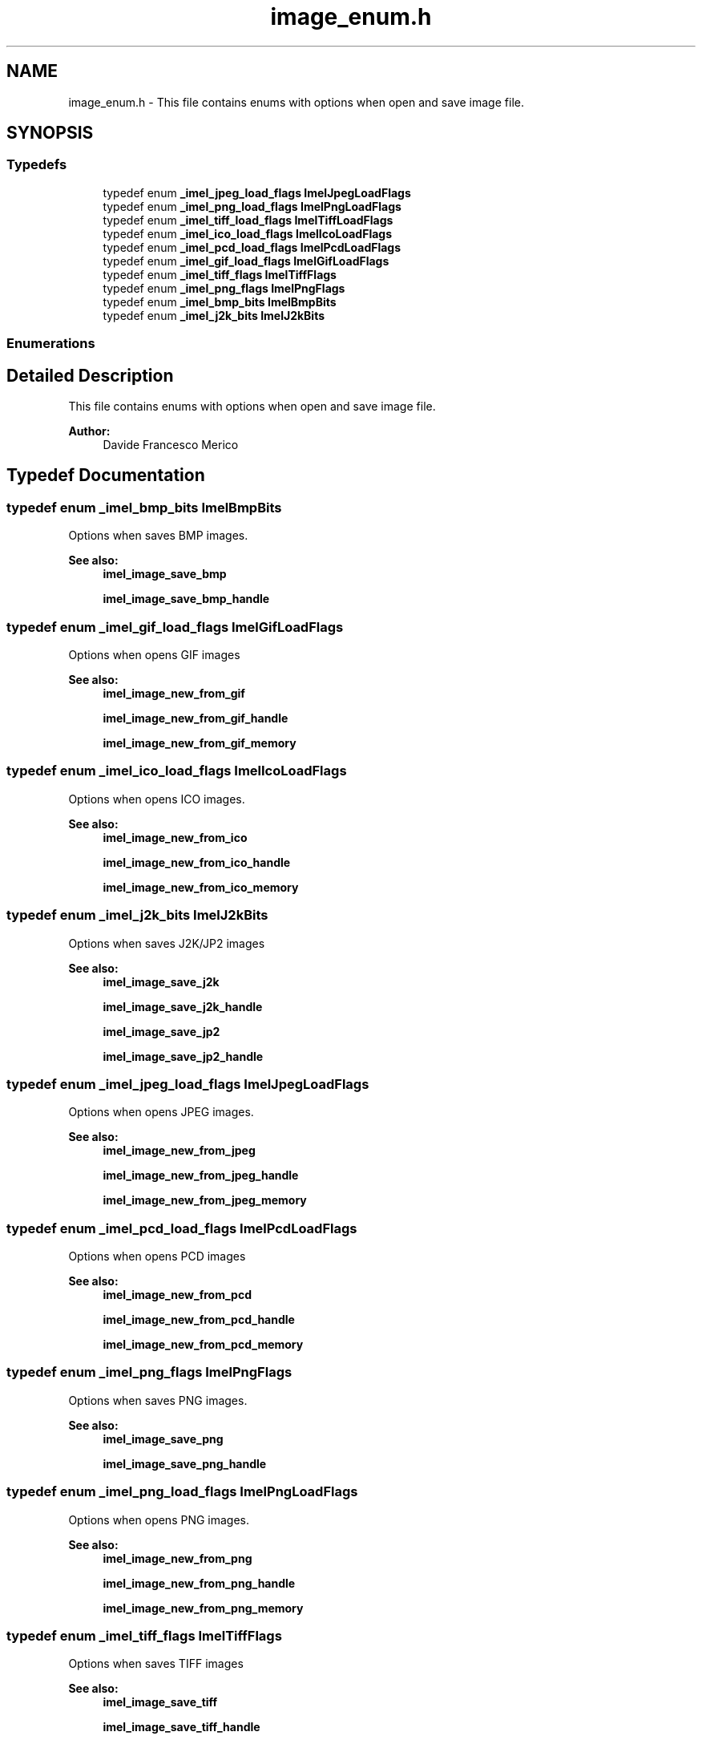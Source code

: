 .TH "image_enum.h" 3 "Thu Sep 1 2016" "Version 3.0" "Imel" \" -*- nroff -*-
.ad l
.nh
.SH NAME
image_enum.h \- This file contains enums with options when open and save image file\&.  

.SH SYNOPSIS
.br
.PP
.SS "Typedefs"

.in +1c
.ti -1c
.RI "typedef enum \fB_imel_jpeg_load_flags\fP \fBImelJpegLoadFlags\fP"
.br
.ti -1c
.RI "typedef enum \fB_imel_png_load_flags\fP \fBImelPngLoadFlags\fP"
.br
.ti -1c
.RI "typedef enum \fB_imel_tiff_load_flags\fP \fBImelTiffLoadFlags\fP"
.br
.ti -1c
.RI "typedef enum \fB_imel_ico_load_flags\fP \fBImelIcoLoadFlags\fP"
.br
.ti -1c
.RI "typedef enum \fB_imel_pcd_load_flags\fP \fBImelPcdLoadFlags\fP"
.br
.ti -1c
.RI "typedef enum \fB_imel_gif_load_flags\fP \fBImelGifLoadFlags\fP"
.br
.ti -1c
.RI "typedef enum \fB_imel_tiff_flags\fP \fBImelTiffFlags\fP"
.br
.ti -1c
.RI "typedef enum \fB_imel_png_flags\fP \fBImelPngFlags\fP"
.br
.ti -1c
.RI "typedef enum \fB_imel_bmp_bits\fP \fBImelBmpBits\fP"
.br
.ti -1c
.RI "typedef enum \fB_imel_j2k_bits\fP \fBImelJ2kBits\fP"
.br
.in -1c
.SS "Enumerations"
.SH "Detailed Description"
.PP 
This file contains enums with options when open and save image file\&. 


.PP
\fBAuthor:\fP
.RS 4
Davide Francesco Merico 
.RE
.PP

.SH "Typedef Documentation"
.PP 
.SS "typedef enum \fB_imel_bmp_bits\fP  \fBImelBmpBits\fP"
Options when saves BMP images\&.
.PP
\fBSee also:\fP
.RS 4
\fBimel_image_save_bmp\fP 
.PP
\fBimel_image_save_bmp_handle\fP 
.RE
.PP

.SS "typedef enum \fB_imel_gif_load_flags\fP  \fBImelGifLoadFlags\fP"
Options when opens GIF images
.PP
\fBSee also:\fP
.RS 4
\fBimel_image_new_from_gif\fP 
.PP
\fBimel_image_new_from_gif_handle\fP 
.PP
\fBimel_image_new_from_gif_memory\fP 
.RE
.PP

.SS "typedef enum \fB_imel_ico_load_flags\fP  \fBImelIcoLoadFlags\fP"
Options when opens ICO images\&.
.PP
\fBSee also:\fP
.RS 4
\fBimel_image_new_from_ico\fP 
.PP
\fBimel_image_new_from_ico_handle\fP 
.PP
\fBimel_image_new_from_ico_memory\fP 
.RE
.PP

.SS "typedef enum \fB_imel_j2k_bits\fP  \fBImelJ2kBits\fP"
Options when saves J2K/JP2 images
.PP
\fBSee also:\fP
.RS 4
\fBimel_image_save_j2k\fP 
.PP
\fBimel_image_save_j2k_handle\fP 
.PP
\fBimel_image_save_jp2\fP 
.PP
\fBimel_image_save_jp2_handle\fP 
.RE
.PP

.SS "typedef enum \fB_imel_jpeg_load_flags\fP  \fBImelJpegLoadFlags\fP"
Options when opens JPEG images\&.
.PP
\fBSee also:\fP
.RS 4
\fBimel_image_new_from_jpeg\fP 
.PP
\fBimel_image_new_from_jpeg_handle\fP 
.PP
\fBimel_image_new_from_jpeg_memory\fP 
.RE
.PP

.SS "typedef enum \fB_imel_pcd_load_flags\fP  \fBImelPcdLoadFlags\fP"
Options when opens PCD images
.PP
\fBSee also:\fP
.RS 4
\fBimel_image_new_from_pcd\fP 
.PP
\fBimel_image_new_from_pcd_handle\fP 
.PP
\fBimel_image_new_from_pcd_memory\fP 
.RE
.PP

.SS "typedef enum \fB_imel_png_flags\fP  \fBImelPngFlags\fP"
Options when saves PNG images\&.
.PP
\fBSee also:\fP
.RS 4
\fBimel_image_save_png\fP 
.PP
\fBimel_image_save_png_handle\fP 
.RE
.PP

.SS "typedef enum \fB_imel_png_load_flags\fP  \fBImelPngLoadFlags\fP"
Options when opens PNG images\&.
.PP
\fBSee also:\fP
.RS 4
\fBimel_image_new_from_png\fP 
.PP
\fBimel_image_new_from_png_handle\fP 
.PP
\fBimel_image_new_from_png_memory\fP 
.RE
.PP

.SS "typedef enum \fB_imel_tiff_flags\fP  \fBImelTiffFlags\fP"
Options when saves TIFF images
.PP
\fBSee also:\fP
.RS 4
\fBimel_image_save_tiff\fP 
.PP
\fBimel_image_save_tiff_handle\fP 
.RE
.PP

.SS "typedef enum \fB_imel_tiff_load_flags\fP  \fBImelTiffLoadFlags\fP"
Options when opens TIFF images\&.
.PP
\fBSee also:\fP
.RS 4
\fBimel_image_new_from_tiff\fP 
.PP
\fBimel_image_new_from_tiff_handle\fP 
.PP
\fBimel_image_new_from_tiff_memory\fP 
.RE
.PP

.SH "Enumeration Type Documentation"
.PP 
.SS "enum \fB_imel_bmp_bits\fP"
Options when saves BMP images\&.
.PP
\fBSee also:\fP
.RS 4
\fBimel_image_save_bmp\fP 
.PP
\fBimel_image_save_bmp_handle\fP 
.RE
.PP

.PP
\fBEnumerator\fP
.in +1c
.TP
\fB\fIIMEL_BMP_BITS_24 \fP\fP
Saves the BMP image with no alpha 
.TP
\fB\fIIMEL_BMP_BITS_32 \fP\fP
Saves the BMP image with alpha 
.SS "enum \fB_imel_gif_load_flags\fP"
Options when opens GIF images
.PP
\fBSee also:\fP
.RS 4
\fBimel_image_new_from_gif\fP 
.PP
\fBimel_image_new_from_gif_handle\fP 
.PP
\fBimel_image_new_from_gif_memory\fP 
.RE
.PP

.PP
\fBEnumerator\fP
.in +1c
.TP
\fB\fIIMEL_GIF_DEFAULT \fP\fP
Loads the GIF image normally 
.TP
\fB\fIIMEL_GIF_LOAD256 \fP\fP
Loads the GIF image with only 256 colors 
.SS "enum \fB_imel_ico_load_flags\fP"
Options when opens ICO images\&.
.PP
\fBSee also:\fP
.RS 4
\fBimel_image_new_from_ico\fP 
.PP
\fBimel_image_new_from_ico_handle\fP 
.PP
\fBimel_image_new_from_ico_memory\fP 
.RE
.PP

.PP
\fBEnumerator\fP
.in +1c
.TP
\fB\fIIMEL_ICO_DEFAULT \fP\fP
Loads the ICO image normally 
.TP
\fB\fIIMEL_ICO_MAKEALPHA \fP\fP
Loads the ICO image converting it to 32 bit and make an alpha channel from an AND mask while loading\&. 
.SS "enum \fB_imel_j2k_bits\fP"
Options when saves J2K/JP2 images
.PP
\fBSee also:\fP
.RS 4
\fBimel_image_save_j2k\fP 
.PP
\fBimel_image_save_j2k_handle\fP 
.PP
\fBimel_image_save_jp2\fP 
.PP
\fBimel_image_save_jp2_handle\fP 
.RE
.PP

.PP
\fBEnumerator\fP
.in +1c
.TP
\fB\fIIMEL_J2K_BITS_24 \fP\fP
Saves the J2K/JP2 image with no alpha 
.TP
\fB\fIIMEL_J2K_BITS_32 \fP\fP
Saves the J2K/JP2 image with alpha 
.SS "enum \fB_imel_jpeg_load_flags\fP"
Options when opens JPEG images\&.
.PP
\fBSee also:\fP
.RS 4
\fBimel_image_new_from_jpeg\fP 
.PP
\fBimel_image_new_from_jpeg_handle\fP 
.PP
\fBimel_image_new_from_jpeg_memory\fP 
.RE
.PP

.PP
\fBEnumerator\fP
.in +1c
.TP
\fB\fIIMEL_JPEG_DEFAULT \fP\fP
Equal to IMEL_JPEG_FAST 
.TP
\fB\fIIMEL_JPEG_FAST \fP\fP
Loads the JPEG image fast but with less quality 
.TP
\fB\fIIMEL_JPEG_ACCURATE \fP\fP
Loads the JPEG image with quality but with less velocity 
.TP
\fB\fIIMEL_JPEG_CMYK \fP\fP
Loads the JPEG image with separed CMYK channels\&. 
.PP
\fBWarning:\fP
.RS 4
Imel convert CMYK channels to RGB channels automatically 
.RE
.PP

.SS "enum \fB_imel_pcd_load_flags\fP"
Options when opens PCD images
.PP
\fBSee also:\fP
.RS 4
\fBimel_image_new_from_pcd\fP 
.PP
\fBimel_image_new_from_pcd_handle\fP 
.PP
\fBimel_image_new_from_pcd_memory\fP 
.RE
.PP

.PP
\fBEnumerator\fP
.in +1c
.TP
\fB\fIIMEL_PCD_DEFAULT \fP\fP
Equal to IMEL_PCD_BASE 
.TP
\fB\fIIMEL_PCD_BASE \fP\fP
Loads the PCD image at resolution of 768x512 pixel 
.TP
\fB\fIIMEL_PCD_BASEDIV4 \fP\fP
Loads the PCD image at resolution of 384x256 pixel 
.TP
\fB\fIIMEL_PCD_BASEDIV16 \fP\fP
Loads the PCD image at resolution of 192x128 pixel 
.SS "enum \fB_imel_png_flags\fP"
Options when saves PNG images\&.
.PP
\fBSee also:\fP
.RS 4
\fBimel_image_save_png\fP 
.PP
\fBimel_image_save_png_handle\fP 
.RE
.PP

.PP
\fBEnumerator\fP
.in +1c
.TP
\fB\fIIMEL_PNG_Z_BEST_SPEED \fP\fP
Saves the PNG image using Zlib library with compression value of 1 
.TP
\fB\fIIMEL_PNG_Z_DEFAULT_COMPRESSION \fP\fP
Saves the PNG image using Zlib library with compression value of 6 
.TP
\fB\fIIMEL_PNG_Z_BEST_COMPRESSION \fP\fP
Saves the PNG image using Zlib library with compression value of 9 
.TP
\fB\fIIMEL_PNG_Z_NO_COMPRESSION \fP\fP
Saves the PNG image using Zlib library with no compression 
.TP
\fB\fIIMEL_PNG_INTERLACED \fP\fP
Saves the PNG image with Adam7 interlacing 
.SS "enum \fB_imel_png_load_flags\fP"
Options when opens PNG images\&.
.PP
\fBSee also:\fP
.RS 4
\fBimel_image_new_from_png\fP 
.PP
\fBimel_image_new_from_png_handle\fP 
.PP
\fBimel_image_new_from_png_memory\fP 
.RE
.PP

.PP
\fBEnumerator\fP
.in +1c
.TP
\fB\fIIMEL_PNG_DEFAULT \fP\fP
Loads the PNG image normally 
.TP
\fB\fIIMEL_PNG_IGNOREGAMMA \fP\fP
Loads the PNG image withour gamma correction 
.SS "enum \fB_imel_tiff_flags\fP"
Options when saves TIFF images
.PP
\fBSee also:\fP
.RS 4
\fBimel_image_save_tiff\fP 
.PP
\fBimel_image_save_tiff_handle\fP 
.RE
.PP

.PP
\fBEnumerator\fP
.in +1c
.TP
\fB\fIIMEL_TIFF_PACKBITS \fP\fP
Saves the TIFF image using PACKBITS compression 
.TP
\fB\fIIMEL_TIFF_DEFLATE \fP\fP
Saves the TIFF image using DEFLATE compression ( Zlib ) 
.TP
\fB\fIIMEL_TIFF_ADOBE_DEFLATE \fP\fP
Saves the TIFF image using ADOBE DEFLATE compression 
.TP
\fB\fIIMEL_TIFF_NONE \fP\fP
Saves the TIFF image using no compression 
.TP
\fB\fIIMEL_TIFF_CCITTFAX3 \fP\fP
Saves the TIFF image using CCITT Group 3 fax codify 
.TP
\fB\fIIMEL_TIFF_CCITTFAX4 \fP\fP
Saves the TIFF image using CCITT Group 3 fax codify 
.TP
\fB\fIIMEL_TIFF_LZW \fP\fP
Saves the TIFF image using LZW compression 
.SS "enum \fB_imel_tiff_load_flags\fP"
Options when opens TIFF images\&.
.PP
\fBSee also:\fP
.RS 4
\fBimel_image_new_from_tiff\fP 
.PP
\fBimel_image_new_from_tiff_handle\fP 
.PP
\fBimel_image_new_from_tiff_memory\fP 
.RE
.PP

.PP
\fBEnumerator\fP
.in +1c
.TP
\fB\fIIMEL_TIFF_DEFAULT \fP\fP
Loads the TIFF image normally 
.TP
\fB\fIIMEL_TIFF_CMYK \fP\fP
Loads the TIFF image with separed CMYK channels\&. 
.PP
\fBWarning:\fP
.RS 4
Imel convert CMYK channels to RGB channels automatically 
.RE
.PP

.SH "Author"
.PP 
Generated automatically by Doxygen for Imel from the source code\&.
